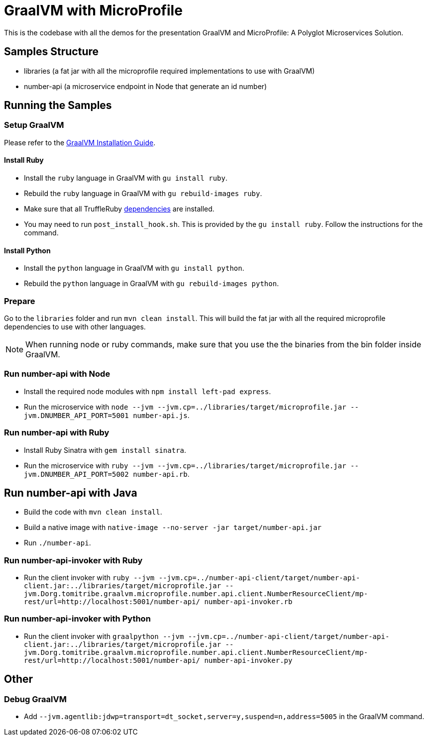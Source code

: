 = GraalVM with MicroProfile

This is the codebase with all the demos for the presentation GraalVM and MicroProfile: A Polyglot Microservices
Solution.

== Samples Structure

* libraries (a fat jar with all the microprofile required implementations to use with GraalVM)
* number-api (a microservice endpoint in Node that generate an id number)

== Running the Samples

=== Setup GraalVM

Please refer to the https://www.graalvm.org/docs/getting-started/#install-graalvm[GraalVM Installation Guide].

==== Install Ruby
* Install the `ruby` language in GraalVM with `gu install ruby`.
* Rebuild the `ruby` language in GraalVM with `gu rebuild-images ruby`.
* Make sure that all TruffleRuby https://github.com/oracle/truffleruby/blob/master/README.md#dependencies[dependencies]
are installed.
* You may need to run `post_install_hook.sh`. This is provided by the `gu install ruby`. Follow the instructions for
the command.

==== Install Python
* Install the `python` language in GraalVM with `gu install python`.
* Rebuild the `python` language in GraalVM with `gu rebuild-images python`.

=== Prepare

Go to the `libraries` folder and run `mvn clean install`. This will build the fat jar with all the required
microprofile dependencies to use with other languages.

[NOTE]
====
When running node or ruby commands, make sure that you use the the binaries from the bin folder inside GraalVM.
====

=== Run number-api with Node

* Install the required node modules with `npm install left-pad express`.
* Run the microservice with `node --jvm --jvm.cp=../libraries/target/microprofile.jar --jvm.DNUMBER_API_PORT=5001 number-api.js`.

=== Run number-api with Ruby

* Install Ruby Sinatra with `gem install sinatra`.
* Run the microservice with `ruby --jvm --jvm.cp=../libraries/target/microprofile.jar --jvm.DNUMBER_API_PORT=5002 number-api.rb`.

== Run number-api with Java

* Build the code with `mvn clean install`.
* Build a native image with `native-image --no-server -jar target/number-api.jar`
* Run `./number-api`.

=== Run number-api-invoker with Ruby

* Run the client invoker with `ruby --jvm --jvm.cp=../number-api-client/target/number-api-client.jar:../libraries/target/microprofile.jar --jvm.Dorg.tomitribe.graalvm.microprofile.number.api.client.NumberResourceClient/mp-rest/url=http://localhost:5001/number-api/ number-api-invoker.rb`

=== Run number-api-invoker with Python

* Run the client invoker with `graalpython --jvm --jvm.cp=../number-api-client/target/number-api-client.jar:../libraries/target/microprofile.jar --jvm.Dorg.tomitribe.graalvm.microprofile.number.api.client.NumberResourceClient/mp-rest/url=http://localhost:5001/number-api/ number-api-invoker.py`

== Other

=== Debug GraalVM

* Add `--jvm.agentlib:jdwp=transport=dt_socket,server=y,suspend=n,address=5005` in the GraalVM command.
